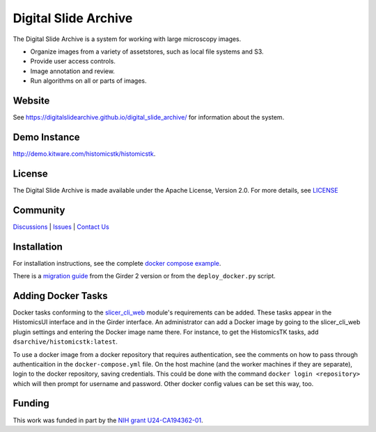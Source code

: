 Digital Slide Archive
=====================

The Digital Slide Archive is a system for working with large microscopy images.

- Organize images from a variety of assetstores, such as local file systems and S3.

- Provide user access controls.

- Image annotation and review.

- Run algorithms on all or parts of images.

Website
-------

See `<https://digitalslidearchive.github.io/digital_slide_archive/>`_ for information about the system.

Demo Instance
-------------

`http://demo.kitware.com/histomicstk/histomicstk <http://demo.kitware.com/histomicstk/histomicstk#?image=5c74528be62914004b10fd1e>`_.

License
-----------------------------------------------------------

The Digital Slide Archive is made available under the Apache License, Version 2.0. For more details, see `LICENSE <https://github.com/DigitalSlideArchive/digital_slide_archive/blob/master/LICENSE>`_

Community
-----------------------------------------------------------

`Discussions <https://github.com/DigitalSlideArchive/digital_slide_archive/discussions>`_ | `Issues <https://github.com/DigitalSlideArchive/digital_slide_archive/issues>`_ | `Contact Us <https://www.kitware.com/contact-us/>`_

Installation
------------

For installation instructions, see the complete `docker compose example <./devops/dsa>`_.

There is a `migration guide <./docs/migration.rst>`_  from the Girder 2 version or from the ``deploy_docker.py`` script.

Adding Docker Tasks
-------------------

Docker tasks conforming to the `slicer_cli_web <https://github.com/girder/slicer_cli_web>`_ module's requirements can be added.  These tasks appear in the HistomicsUI interface and in the Girder interface.  An administrator can add a Docker image by going to the slicer_cli_web plugin settings and entering the Docker image name there.  For instance, to get the HistomicsTK tasks, add ``dsarchive/histomicstk:latest``.

To use a docker image from a docker repository that requires authentication, see the comments on how to pass through authenticaition in the ``docker-compose.yml`` file.  On the host machine (and the worker machines if they are separate), login to the docker repository, saving credentials.  This could be done with the command ``docker login <repository>`` which will then prompt for username and password.  Other docker config values can be set this way, too.

Funding
-------
This work was funded in part by the `NIH grant U24-CA194362-01 <http://grantome.com/grant/NIH/U24-CA194362-01>`_.

